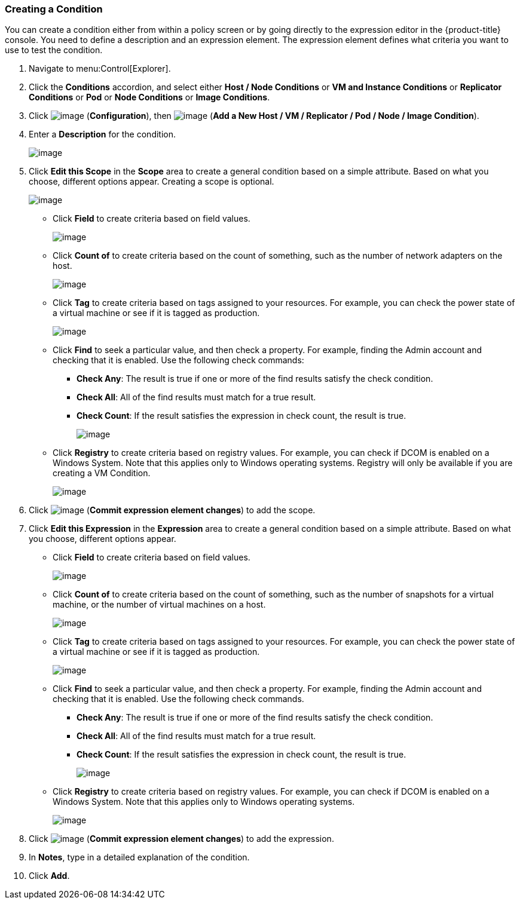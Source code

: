 === Creating a Condition

You can create a condition either from within a policy screen or by going directly to the expression editor in the {product-title} console. You need to define a description and an expression element. The expression element defines what criteria you want to use to
test the condition.

. Navigate to menu:Control[Explorer].

. Click the *Conditions* accordion, and select either *Host / Node Conditions* or *VM and Instance Conditions* or *Replicator Conditions* or *Pod* or *Node Conditions* or *Image Conditions*.

. Click image:../images/1847.png[image] (*Configuration*), then image:../images/1862.png[image] (*Add a New Host / VM / Replicator / Pod / Node / Image Condition*).

. Enter a *Description* for the condition.
+
image:../images/1886.png[image]

. Click *Edit this Scope* in the *Scope* area to create a general condition based on a simple attribute. Based on what you choose, different options appear. Creating a scope is optional.
+
image:../images/1887.png[image]

* Click *Field* to create criteria based on field values.
+
image:../images/1888.png[image]
* Click *Count of* to create criteria based on the count of something, such as the number of network adapters on the host.
+
image:../images/1889.png[image]
* Click *Tag* to create criteria based on tags assigned to your resources. For example, you can check the power state of a virtual machine or see if it is tagged as production.
+
image:../images/1890.png[image]
* Click *Find* to seek a particular value, and then check a property. For example, finding the Admin account and checking that it is enabled. Use the following check commands:
** *Check Any*: The result is true if one or more of the find results satisfy the check condition.
** *Check All*: All of the find results must match for a true result.
** *Check Count*: If the result satisfies the expression in check count, the result is true.
+
image:../images/1891.png[image]
* Click *Registry* to create criteria based on registry values. For example, you can check if DCOM is enabled on a Windows System. Note that this applies only to Windows operating systems. Registry will only be available if you are creating a VM Condition.
+
image:../images/1892.png[image]

. Click image:../images/1863.png[image] (*Commit expression element changes*) to add the scope.

. Click *Edit this Expression* in the *Expression* area to create a general condition based on a simple attribute. Based on what you choose, different options appear.

* Click *Field* to create criteria based on field values.
+
image:../images/1893.png[image]
* Click *Count of* to create criteria based on the count of something, such as the number of snapshots for a virtual machine, or the number of virtual machines on a host.
+
image:../images/1894.png[image]
* Click *Tag* to create criteria based on tags assigned to your resources. For example, you can check the power state of a virtual machine or see if it is tagged as production.
+
image:../images/1895.png[image]
* Click *Find* to seek a particular value, and then check a property. For example, finding the Admin account and checking that it is enabled. Use the following check commands.
** *Check Any*: The result is true if one or more of the find results satisfy the check condition.
** *Check All*: All of the find results must match for a true result.
** *Check Count*: If the result satisfies the expression in check count, the result is true.
+
image:../images/1896.png[image]
* Click *Registry* to create criteria based on registry values. For example, you can check if DCOM is enabled on a Windows System. Note that this applies only to Windows operating systems.
+
image:../images/1897.png[image]

. Click image:../images/1863.png[image] (*Commit expression element changes*) to add the expression.

. In *Notes*, type in a detailed explanation of the condition.

. Click *Add*.


